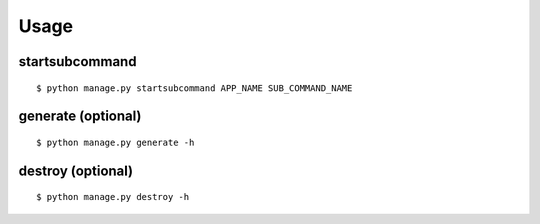 Usage
================


startsubcommand
-----------------

::

    $ python manage.py startsubcommand APP_NAME SUB_COMMAND_NAME


generate (optional)
--------------------

::

    $ python manage.py generate -h


destroy (optional)
--------------------

::

    $ python manage.py destroy -h

